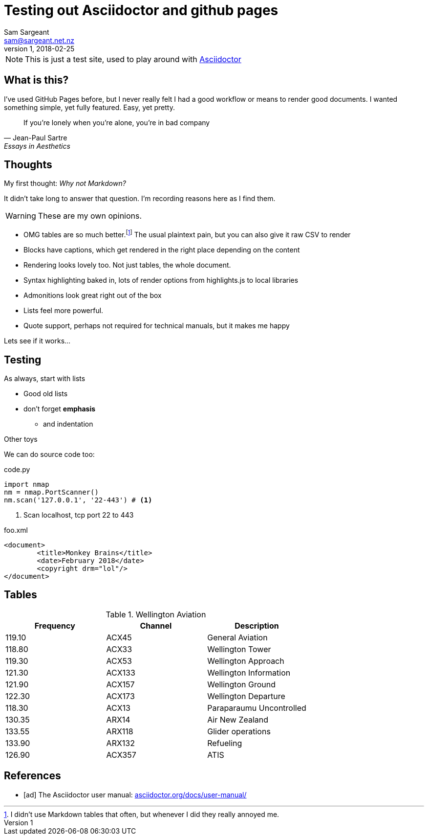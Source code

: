 :hide-uri-scheme:
:source-highlighter: highlightjs
:icons: font

= Testing out Asciidoctor and github pages 
Sam Sargeant <sam@sargeant.net.nz>
v1, 2018-02-25

NOTE: This is just a test site, used to play around with https://www.asciidoctor.org[Asciidoctor]

== What is this?

I've used GitHub Pages before, but I never really felt I had a good workflow or means to render good documents. I wanted
something simple, yet fully featured. Easy, yet pretty.

[quote, Jean-Paul Sartre, Essays in Aesthetics]
If you're lonely when you're alone, you're in bad company

== Thoughts

My first thought: _Why not Markdown?_

It didn't take long to answer that question. I'm recording reasons here as I find them.

WARNING: These are my own opinions. 

- OMG tables are so much better.footnote:[I didn't use Markdown tables that often, but whenever I did they really annoyed me.] The usual plaintext pain, but you can also give it raw CSV to render
- Blocks have captions, which get rendered in the right place depending on the content
- Rendering looks lovely too. Not just tables, the whole document.
- Syntax highlighting baked in, lots of render options from highlights.js to local libraries 
- Admonitions look great right out of the box
- Lists feel more powerful.
- Quote support, perhaps not required for technical manuals, but it makes me happy

Lets see if it works...


== Testing 

.As always, start with lists

* Good old lists
* don't forget *emphasis*
** and indentation

.Other toys

We can do source code too:

.code.py
[source,python]
----
import nmap
nm = nmap.PortScanner() 
nm.scan('127.0.0.1', '22-443') # <1>
----
<1> Scan localhost, tcp port 22 to 443

.foo.xml
[source,xml]
<document>
	<title>Monkey Brains</title>
	<date>February 2018</date>
	<copyright drm="lol"/>
</document>

== Tables

.Wellington Aviation 
[%header, cols=3]
|===
| Frequency
| Channel
| Description

| 119.10
| ACX45
| General Aviation

|118.80
|ACX33	
|Wellington Tower

|119.30
|ACX53	
|Wellington Approach

|121.30
|ACX133	
|Wellington Information

|121.90
|ACX157	
|Wellington Ground

|122.30
|ACX173	
|Wellington Departure

|118.30
|ACX13	
|Paraparaumu Uncontrolled

|130.35
|ARX14	
|Air New Zealand

|133.55
|ARX118	
|Glider operations

|133.90
|ARX132	
|Refueling

|126.90
|ACX357	
|ATIS
|===

[bibliography]
== References

- [[[ad]]] The Asciidoctor user manual:
  http://asciidoctor.org/docs/user-manual/

